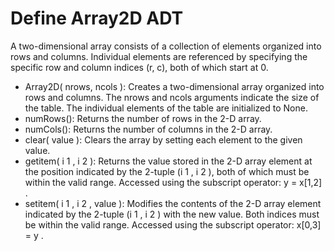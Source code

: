 * Define Array2D ADT
A two-dimensional array consists of a collection of elements organized into rows
and columns. Individual elements are referenced by specifying the specific row and
column indices (r, c), both of which start at 0.
- Array2D( nrows, ncols ): Creates a two-dimensional array organized into rows
  and columns. The nrows and ncols arguments indicate the size of the table. The
  individual elements of the table are initialized to None.
- numRows(): Returns the number of rows in the 2-D array.
- numCols(): Returns the number of columns in the 2-D array.
- clear( value ): Clears the array by setting each element to the given value.
- getitem( i 1 , i 2 ): Returns the value stored in the 2-D array element at the
  position indicated by the 2-tuple (i 1 , i 2 ), both of which must be within
  the valid range. Accessed using the subscript operator: y = x[1,2] .
- setitem( i 1 , i 2 , value ): Modifies the contents of the 2-D array element
  indicated by the 2-tuple (i 1 , i 2 ) with the new value. Both indices must be
  within the valid range. Accessed using the subscript operator: x[0,3] = y .
